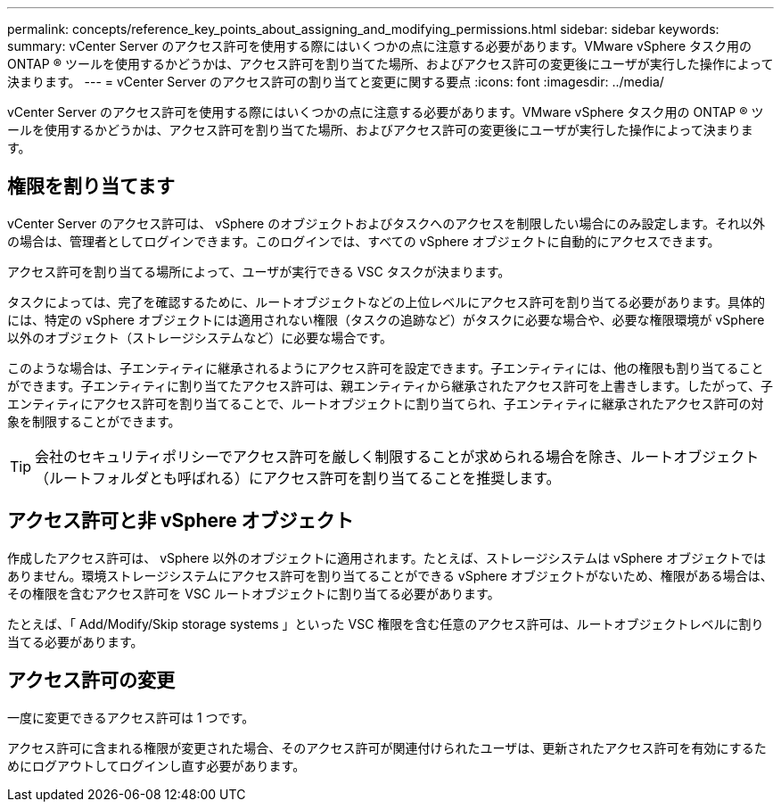 ---
permalink: concepts/reference_key_points_about_assigning_and_modifying_permissions.html 
sidebar: sidebar 
keywords:  
summary: vCenter Server のアクセス許可を使用する際にはいくつかの点に注意する必要があります。VMware vSphere タスク用の ONTAP ® ツールを使用するかどうかは、アクセス許可を割り当てた場所、およびアクセス許可の変更後にユーザが実行した操作によって決まります。 
---
= vCenter Server のアクセス許可の割り当てと変更に関する要点
:icons: font
:imagesdir: ../media/


[role="lead"]
vCenter Server のアクセス許可を使用する際にはいくつかの点に注意する必要があります。VMware vSphere タスク用の ONTAP ® ツールを使用するかどうかは、アクセス許可を割り当てた場所、およびアクセス許可の変更後にユーザが実行した操作によって決まります。



== 権限を割り当てます

vCenter Server のアクセス許可は、 vSphere のオブジェクトおよびタスクへのアクセスを制限したい場合にのみ設定します。それ以外の場合は、管理者としてログインできます。このログインでは、すべての vSphere オブジェクトに自動的にアクセスできます。

アクセス許可を割り当てる場所によって、ユーザが実行できる VSC タスクが決まります。

タスクによっては、完了を確認するために、ルートオブジェクトなどの上位レベルにアクセス許可を割り当てる必要があります。具体的には、特定の vSphere オブジェクトには適用されない権限（タスクの追跡など）がタスクに必要な場合や、必要な権限環境が vSphere 以外のオブジェクト（ストレージシステムなど）に必要な場合です。

このような場合は、子エンティティに継承されるようにアクセス許可を設定できます。子エンティティには、他の権限も割り当てることができます。子エンティティに割り当てたアクセス許可は、親エンティティから継承されたアクセス許可を上書きします。したがって、子エンティティにアクセス許可を割り当てることで、ルートオブジェクトに割り当てられ、子エンティティに継承されたアクセス許可の対象を制限することができます。


TIP: 会社のセキュリティポリシーでアクセス許可を厳しく制限することが求められる場合を除き、ルートオブジェクト（ルートフォルダとも呼ばれる）にアクセス許可を割り当てることを推奨します。



== アクセス許可と非 vSphere オブジェクト

作成したアクセス許可は、 vSphere 以外のオブジェクトに適用されます。たとえば、ストレージシステムは vSphere オブジェクトではありません。環境ストレージシステムにアクセス許可を割り当てることができる vSphere オブジェクトがないため、権限がある場合は、その権限を含むアクセス許可を VSC ルートオブジェクトに割り当てる必要があります。

たとえば、「 Add/Modify/Skip storage systems 」といった VSC 権限を含む任意のアクセス許可は、ルートオブジェクトレベルに割り当てる必要があります。



== アクセス許可の変更

一度に変更できるアクセス許可は 1 つです。

アクセス許可に含まれる権限が変更された場合、そのアクセス許可が関連付けられたユーザは、更新されたアクセス許可を有効にするためにログアウトしてログインし直す必要があります。
